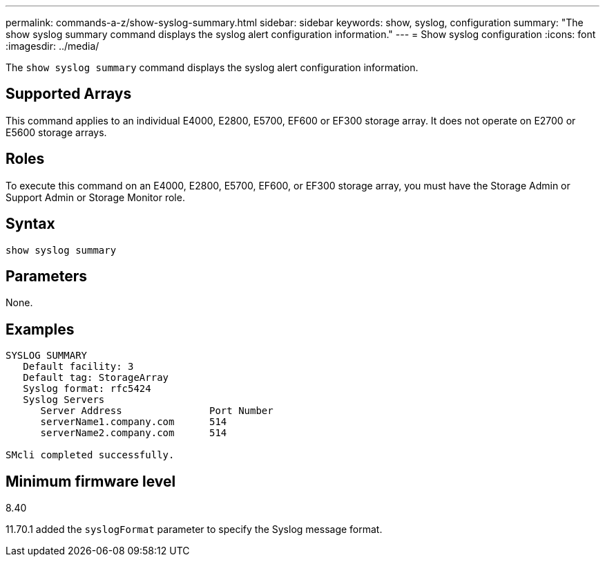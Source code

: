 ---
permalink: commands-a-z/show-syslog-summary.html
sidebar: sidebar
keywords: show, syslog, configuration
summary: "The show syslog summary command displays the syslog alert configuration information."
---
= Show syslog configuration
:icons: font
:imagesdir: ../media/

[.lead]
The `show syslog summary` command displays the syslog alert configuration information.

== Supported Arrays

This command applies to an individual E4000, E2800, E5700, EF600 or EF300 storage array. It does not operate on E2700 or E5600 storage arrays.

== Roles

To execute this command on an E4000, E2800, E5700, EF600, or EF300 storage array, you must have the Storage Admin or Support Admin or Storage Monitor role.

== Syntax
[source,cli]
----
show syslog summary
----

== Parameters

None.

== Examples

----

SYSLOG SUMMARY
   Default facility: 3
   Default tag: StorageArray
   Syslog format: rfc5424
   Syslog Servers
      Server Address               Port Number
      serverName1.company.com      514
      serverName2.company.com      514

SMcli completed successfully.
----

== Minimum firmware level

8.40

11.70.1 added the `syslogFormat` parameter to specify the Syslog message format.
